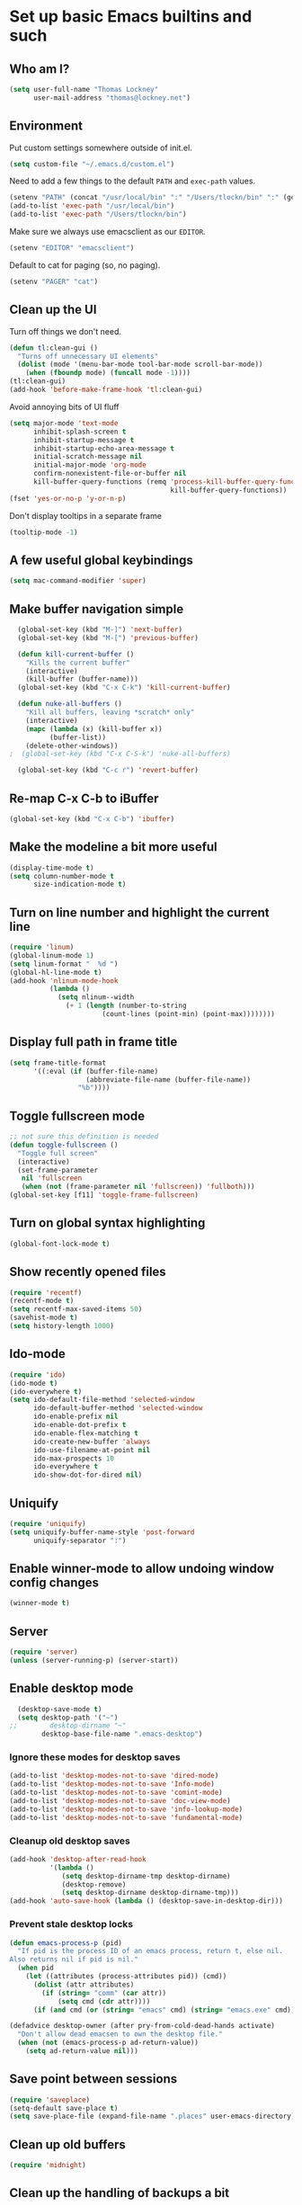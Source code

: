 * Set up basic Emacs builtins and such
** Who am I?

#+begin_src emacs-lisp
  (setq user-full-name "Thomas Lockney"
        user-mail-address "thomas@lockney.net")
#+end_src
   
** Environment

Put custom settings somewhere outside of init.el.
#+begin_src emacs-lisp
(setq custom-file "~/.emacs.d/custom.el")
#+end_src

Need to add a few things to the default =PATH= and =exec-path= values.
#+begin_src emacs-lisp
  (setenv "PATH" (concat "/usr/local/bin" ":" "/Users/tlockn/bin" ":" (getenv "PATH")))
  (add-to-list 'exec-path "/usr/local/bin")
  (add-to-list 'exec-path "/Users/tlockn/bin")
#+end_src

Make sure we always use emacsclient as our =EDITOR=.
#+begin_src emacs-lisp
  (setenv "EDITOR" "emacsclient")
#+end_src

Default to cat for paging (so, no paging).
#+begin_src emacs-lisp
  (setenv "PAGER" "cat")
#+end_src

** Clean up the UI

Turn off things we don't need.
#+begin_src emacs-lisp
  (defun tl:clean-gui ()
    "Turns off unnecessary UI elements"
    (dolist (mode '(menu-bar-mode tool-bar-mode scroll-bar-mode))
      (when (fboundp mode) (funcall mode -1))))
  (tl:clean-gui)
  (add-hook 'before-make-frame-hook 'tl:clean-gui)
#+end_src

Avoid annoying bits of UI fluff
#+begin_src emacs-lisp
    (setq major-mode 'text-mode
          inhibit-splash-screen t
          inhibit-startup-message t
          inhibit-startup-echo-area-message t
          initial-scratch-message nil
          initial-major-mode 'org-mode
          confirm-nonexistent-file-or-buffer nil
          kill-buffer-query-functions (remq 'process-kill-buffer-query-function
                                            kill-buffer-query-functions))
    (fset 'yes-or-no-p 'y-or-n-p)
#+end_src

Don't display tooltips in a separate frame
#+begin_src emacs-lisp
  (tooltip-mode -1)
#+end_src
** A few useful global keybindings
#+begin_src emacs-lisp
  (setq mac-command-modifier 'super)
#+end_src

** Make buffer navigation simple
#+begin_src emacs-lisp
  (global-set-key (kbd "M-]") 'next-buffer)
  (global-set-key (kbd "M-[") 'previous-buffer)
  
  (defun kill-current-buffer ()
    "Kills the current buffer"
    (interactive)
    (kill-buffer (buffer-name)))
  (global-set-key (kbd "C-x C-k") 'kill-current-buffer)
  
  (defun nuke-all-buffers ()
    "Kill all buffers, leaving *scratch* only"
    (interactive)
    (mapc (lambda (x) (kill-buffer x))
          (buffer-list))
    (delete-other-windows))
;  (global-set-key (kbd "C-x C-S-k") 'nuke-all-buffers)
  
  (global-set-key (kbd "C-c r") 'revert-buffer)
#+end_src

** Re-map C-x C-b to iBuffer
#+begin_src emacs-lisp
  (global-set-key (kbd "C-x C-b") 'ibuffer)                
#+end_src

** Make the modeline a bit more useful
#+begin_src emacs-lisp
  (display-time-mode t)
  (setq column-number-mode t
        size-indication-mode t)
#+end_src

** Turn on line number and highlight the current line
#+begin_src emacs-lisp
  (require 'linum)
  (global-linum-mode 1)
  (setq linum-format "  %d ")
  (global-hl-line-mode t)
  (add-hook 'nlinum-mode-hook
            (lambda ()
              (setq nlinum--width
                (+ 1 (length (number-to-string
                         (count-lines (point-min) (point-max))))))))
#+end_src

** Display full path in frame title
#+begin_src emacs-lisp
  (setq frame-title-format
        '((:eval (if (buffer-file-name)
                     (abbreviate-file-name (buffer-file-name))
                   "%b"))))
#+end_src

** Toggle fullscreen mode
#+begin_src emacs-lisp
  ;; not sure this definition is needed
  (defun toggle-fullscreen ()
    "Toggle full screen"
    (interactive)
    (set-frame-parameter
     nil 'fullscreen
     (when (not (frame-parameter nil 'fullscreen)) 'fullboth)))
  (global-set-key [f11] 'toggle-frame-fullscreen)
#+end_src

** Turn on global syntax highlighting
#+begin_src emacs-lisp
  (global-font-lock-mode t)
#+end_src

** Show recently opened files
#+begin_src emacs-lisp
  (require 'recentf)
  (recentf-mode t)
  (setq recentf-max-saved-items 50)
  (savehist-mode t)
  (setq history-length 1000)
#+end_src

** Ido-mode
#+begin_src emacs-lisp
  (require 'ido)
  (ido-mode t)
  (ido-everywhere t)
  (setq ido-default-file-method 'selected-window
        ido-default-buffer-method 'selected-window
        ido-enable-prefix nil
        ido-enable-dot-prefix t
        ido-enable-flex-matching t
        ido-create-new-buffer 'always
        ido-use-filename-at-point nil
        ido-max-prospects 10
        ido-everywhere t
        ido-show-dot-for-dired nil)
#+end_src

** Uniquify
#+begin_src emacs-lisp
  (require 'uniquify)
  (setq uniquify-buffer-name-style 'post-forward
        uniquify-separator ":")
#+end_src

** Enable winner-mode to allow undoing window config changes
#+begin_src emacs-lisp
  (winner-mode t)
#+end_src

** Server
#+begin_src emacs-lisp
  (require 'server)
  (unless (server-running-p) (server-start))
#+end_src

** Enable desktop mode
#+begin_src emacs-lisp
  (desktop-save-mode t)
  (setq desktop-path '("~")
;;        desktop-dirname "~"
        desktop-base-file-name ".emacs-desktop")
#+end_src
*** Ignore these modes for desktop saves
#+begin_src emacs-lisp
  (add-to-list 'desktop-modes-not-to-save 'dired-mode)
  (add-to-list 'desktop-modes-not-to-save 'Info-mode)
  (add-to-list 'desktop-modes-not-to-save 'comint-mode)
  (add-to-list 'desktop-modes-not-to-save 'doc-view-mode)
  (add-to-list 'desktop-modes-not-to-save 'info-lookup-mode)
  (add-to-list 'desktop-modes-not-to-save 'fundamental-mode)
#+end_src
*** Cleanup old desktop saves
#+begin_src emacs-lisp
  (add-hook 'desktop-after-read-hook
            '(lambda ()
               (setq desktop-dirname-tmp desktop-dirname)
               (desktop-remove)
               (setq desktop-dirname desktop-dirname-tmp)))
  (add-hook 'auto-save-hook (lambda () (desktop-save-in-desktop-dir)))
#+end_src
*** Prevent stale desktop locks
#+begin_src emacs-lisp
  (defun emacs-process-p (pid)
    "If pid is the process ID of an emacs process, return t, else nil.
  Also returns nil if pid is nil."
    (when pid
      (let ((attributes (process-attributes pid)) (cmd))
        (dolist (attr attributes)
          (if (string= "comm" (car attr))
              (setq cmd (cdr attr))))
        (if (and cmd (or (string= "emacs" cmd) (string= "emacs.exe" cmd))) t))))
  
  (defadvice desktop-owner (after pry-from-cold-dead-hands activate)
    "Don't allow dead emacsen to own the desktop file."
    (when (not (emacs-process-p ad-return-value))
      (setq ad-return-value nil)))
#+end_src
** Save point between sessions
#+begin_src emacs-lisp
    (require 'saveplace)
    (setq-default save-place t)
    (setq save-place-file (expand-file-name ".places" user-emacs-directory))
#+end_src

** Clean up old buffers
#+begin_src emacs-lisp
  (require 'midnight)
#+end_src

** Clean up the handling of backups a bit
#+begin_src emacs-lisp
    (setq version-control nil
          backup-directory-alist `((".*" . ,temporary-file-directory))
          auto-save-file-name-transforms `((".*" ,temporary-file-directory t))
          create-lockfiles nil)
#+end_src
** Use soft tabs
#+begin_src emacs-lisp
  (setq-default indent-tabs-mode nil)
#+end_src
** Mouse support
#+begin_src emacs-lisp
  (unless window-system
    (require 'mouse)
    (xterm-mouse-mode t)
    (mouse-wheel-mode t))
#+end_src

** Tramp setup
#+begin_src emacs-lisp
  (require 'tramp)
    (setq tramp-default-method "ssh")
    (add-to-list 'tramp-default-proxies-alist
                 '(nil "\\`root\\'" "/ssh:%h:"))
    (add-to-list 'tramp-default-proxies-alist
                 '((regexp-quote (system-name)) nil nil))
#+end_src
** Make OSX treat sub-shells as login shells
#+begin_src emacs-lisp
    (cond
     ((eq window-system 'ns) ; macosx
      ;; Invoke login shells, so that .profile or .bash_profile is read
      (setq shell-command-switch "-lc")))
#+end_src
** Enable easy commenting of lines

Make commenting in the various programming modes (or any mode that's aware of "comments") as simple as possible.
#+begin_src emacs-lisp
  (defun comment-or-uncomment-region-or-line ()
      "Comments or uncomments the region or the current line if there's no active region."
      (interactive)
      (let (beg end)
          (if (region-active-p)
              (setq beg (region-beginning) end (region-end))
              (setq beg (line-beginning-position) end (line-end-position)))
          (comment-or-uncomment-region beg end)))
  
  (global-set-key (kbd "M-/") 'comment-or-uncomment-region-or-line)
  (global-set-key (kbd "M-\\") 'dabbrev-expand)
#+end_src
** Easily open *scratch* buffer back up
#+begin_src emacs-lisp
  (global-unset-key (kbd "C-x C-z"))
  (global-set-key (kbd "C-x C-z")
                  '(lambda ()
                     (interactive)
                     (switch-to-buffer "*scratch*")))
#+end_src
** Make commenting/uncommenting easy
#+begin_src emacs-lisp
  (global-set-key (kbd "C-x C-/")
                  'comment-or-uncomment-region)
#+end_src
** Fonts
Set up some helpers to make finding the right font easier.
#+begin_src emacs-lisp
(require 'cl)
(defun font-candidate (&rest fonts)
       "Return existing font with first match"
       (find-if (lambda (f)
                (find-font (font-spec :name f))) fonts))
#+end_src


Start with a decent default font.
#+begin_src emacs-lisp
(set-face-attribute 'default nil :font
                    (font-candidate "Droid Sans Mono" "Droid Sans Mono Slashed"))
#+end_src
And load a good symbol font for unicode stuff.
#+begin_src em
;(set-fontset-font t 'unicode "Symbola" nil 'prepend)
#+end_src
** Custom settings
#+begin_src emacs-lisp
(setq custom-file (expand-file-name "custom.el" user-emacs-directory))
(when (file-exists-p custom-file)
  (load custom-file))
#+end_src

* Packages
** Set up additional repos
First set up a handful of additional repos:
#+begin_src emacs-lisp
  (load "package")
  (setq package-check-signature nil)
  (add-to-list 'package-archives
               '("marmalade" . "http://marmalade-repo.org/packages/") t)
  (add-to-list 'package-archives
               '("melpa" . "http://melpa.milkbox.net/packages/") t)
  ;(add-to-list 'package-archives
  ;             '("gnu" . "http://elpa.gnu.org/packages") t)
  (setq package-archive-enable-alist '(("melpa" deft magit)))
  (package-initialize)
#+end_src

Now, install the =use-package= package to make package management a bit cleaner:
#+begin_src emacs-lisp
  (unless (file-exists-p package-user-dir)
    (package-refresh-contents))
  (unless (package-installed-p 'use-package)
    (package-install 'use-package))
  (require 'use-package)
#+end_src
** Install solarized-dark theme
#+begin_src emacs-lisp
  (use-package solarized-theme
    :ensure t
    :config
    (progn (load-theme 'solarized-dark t)))
#+end_src
** Install let-alist
This adds a missing package needed for flycheck
#+begin_src emacs-lisp
  (use-package let-alist
    :ensure t)
#+end_src
  
** Install flycheck
Need better syntax highlighting.
#+begin_src emacs-lisp
  (use-package flycheck
    :ensure t
    :bind (("C-c l e" . list-flycheck-errors)
           ("C-c T f" . flycheck-mode))
    :init (global-flycheck-mode)
    :config
    (progn
      (setq flycheck-completion-system 'ido)
      (set-face-attribute 'flycheck-error-list-checker-name nil :inherit 'italic))
    :diminish flycheck-mode)
#+end_src
** Use popups for Flycheck
#+begin_src emacs-lisp
  (use-package flycheck-pos-tip
    :ensure t
    :defer t
    :init
    (setq flycheck-display-errors-function 'flycheck-pos-tip-error-messages))
#+end_src
** Instlall company mode
#+begin_src emacs-lisp
  (use-package company :ensure t
    :config
    (progn
      (add-hook 'after-init-hook 'global-company-mode)
       (global-set-key (kbd "C-SPC") 'company-complete-common)))
#+end_src
** Install Scala-mode2 and sbt-mode
#+begin_src emacs-lisp
  (use-package scala-mode2
    :ensure t
    :mode (("\\.scala\\'" . scala-mode)
           ("\\.sbt\\'" . scala-mode))
    :config
    (progn
      (add-hook 'scala-mode-hook '(lambda ()
                                    (nlinum-mode 1)
                                    (setq tab-width 2)
                                    (gtags-mode 1)
                                    (c-subword-mode t)))
      (setq scala-indent:align-paramters t
            scala-indent:align-forms t)))
  (use-package sbt-mode
    :ensure t
    :config
    (progn
      (add-hook 'sbt-mode-hook '(lambda ()
                                  (setq compilation-skip-threshold 1)
                                  (local-set-key (kbd "C-a") 'comint-bol)
                                  ;; use M-Ret as 'enter' in console
                                  (local-set-key (kbd "M-RET") 'comint-accumulate)))))
#+end_src

** Install sbt-mode
#+begin_src emacs-lisp
;  (use-package sbt-mode
;    :ensure t
;    :mode (("\\.sbt\\'" . sbt-mode)))
#+end_src

** Install ENSIME
#+begin_src emacs-lisp
  (use-package ensime 
    :ensure t
    :init 
    (add-hook 'scala-mode-hook 'ensime-scala-mode-hook))
#+end_src

** Install Python-mode
#+begin_src emacs-lisp
  (use-package python-mode
    :ensure t
    :config
    (progn
      (add-to-list 'auto-mode-alist '("\\.py\\'" . python-mode))
      (add-to-list 'interpreter-mode-alist '("python" . python-mode))))
#+end_src
** Install IPython support
#+begin_src emacs-lisp
;  (use-package ipython
;    :ensure t)
#+end_src
** Install Deftx
#+begin_src emacs-lisp
  (use-package deft
    :ensure t
    :config
    (progn
      (setq deft-directory "~/Dropbox/org")
      (setq deft-extension "org")
      (setq deft-text-mode 'org-mode)
      (setq deft-use-filename-as-title t)
      (global-set-key [f8] 'deft)))
#+end_src
** Install whitespace mode
#+begin_src emacs-lisp
  ; (use-package whitespace
  ;   :bind (("C-c t w" . whitespace-mode))
  ;   :init
  ;   (dolist (hook '(prog-mode-hook text-mode-hook conf-mode-hook))
  ;     (add-hook hook #'whitespace-mode))
  ;   :config (setq whitespace-line-column nil)
  ;   :diminish whitespace-mode)
#+end_src
** Install ibuffer-vc
This mode groups buffers in 
#+begin_src emacs-lisp
  (use-package ibuffer-vc
    :ensure t)
#+end_src
** Install ido-vertical-mode
This helps to make ido expansions a bit more useful.
#+begin_src emacs-lisp
  (use-package ido-vertical-mode
    :ensure t
    :config (ido-vertical-mode 1))
#+end_src
** Install ido-ubiquitous
Use ido everywhere we possibly can.
#+begin_src emacs-lisp
  (use-package ido-ubiquitous
    :ensure t)
#+end_src
** Install smex
#+begin_src emacs-lisp
    (use-package smex
      :ensure t
      :bind (("C-t" . smex)
             ("C-," . smex-describe-function)))
#+end_src
** Install browse-kill-ring
#+begin_src emacs-lisp
  (use-package browse-kill-ring
    :ensure t
    :bind (("M-y" . browse-kill-ring)))
#+end_src
** Install projectile
#+begin_src emacs-lisp
  (use-package projectile
    :ensure t
    :init (projectile-global-mode))
#+end_src
** Install rust mode and related stuff
#+begin_src emacs-lisp
  (use-package rust-mode
    :ensure t
    :mode (("\\.rs\\'" . rust-mode)))
#+end_src
** Install ggtags
#+begin_src emacs-lisp
    (use-package ggtags
      :ensure t
      :config
      (progn
        (add-hook 'prog-mode-hook
                  '(lambda ()
                     (when (derived-mode-p 'rust-mode)
                       (ggtags-mode 1))))))
#+end_src
** Install flx and flx-ido
#+begin_src emacs-lisp
  (use-package flx-ido
    :ensure t
    :init (flx-ido-mode 1)
    :config
    (progn
      (setq ido-enable-flex-matching t
            ido-use-faces nil)))
#+end_src
** Install markdown mode
#+begin_src emacs-lisp
  (use-package markdown-mode
    :ensure t
    :mode (("\\.markdown\\'" . gfm-mode)
           ("\\.md\\'" . gfm-mode)
           ("\\.mo\\'" . gfm-mode) ; use github flavored markdown for .mo files
           ("\\README\\.md\\'" . gfm-mode)))
#+end_src
** Install powerline
#+begin_src emacs-lisp
  (use-package powerline
    :ensure t
    :init (powerline-default-theme))
#+end_src
** Install ace-window
Make window management a bit simpler.
#+begin_src emacs-lisp
  (use-package ace-window
    :ensure t
    :bind (("M-p" . ace-window)))
  
#+end_src
** Install Fish mode
It's a shell for the 90s, after all...
#+begin_src emacs-lisp
  (use-package fish-mode
    :ensure t)
#+end_src
** Faster searches with Ag
Use Ag (The Silver Searcher) to get fast text searches.
#+begin_src emacs-lisp
  (use-package ag
    :ensure t)
#+end_src
** Install magit
Use magit for Git magic.
#+begin_src emacs-lisp
  (use-package magit :ensure t)
#+end_src
** Install Yaml mode
#+begin_src emacs-lisp
  (use-package yaml-mode :ensure t)
#+end_src
   
* Org-mode configuration  
** Org-babel setup
#+begin_src emacs-lisp
  (org-babel-do-load-languages
   'org-babel-load-languages
   '(
     (awk . t)
     (C . t)
     (emacs-lisp . t)
     (java . t)
     (ocaml . t)
     (python . t)
     (R . t)
     (ruby . t)
     (scala . t)
     (sh . t)
     (sql . t)
     ))
  (setq org-src-fontify-natively t)
#+end_src

** Set folder and file locations

#+begin_src emacs-lisp
  (setq org-directory "~/Dropbox/org"
        org-default-notes-file (concat org-directory "/notes.org")
        org-agenda-files `(,org-directory))
#+end_src

** Enable IDO completions
#+begin_src emacs-lisp
  (setq org-completion-use-ido t)
#+end_src

** Make it a bit more readable
#+begin_src emacs-lisp
  (setq org-hide-emphasis-markers t
        org-hide-leading-stars t
        org-edit-timestamps-down-means-later t)
#+end_src

** Set up Capture
#+begin_src emacs-lisp
  (require 'org-capture)
  (setq org-capture-templates
        `(
          ("n" "Note" entry
           (file+headline "notes.org" "Notes")
           "** %?")
          ("q" "Quick note" item
           (file+headline "notes.org" "Quick Notes") "- %^{Note}" :immediate-finish :kill-buffer)
          ("j" "Journal Entry" entry
           (file+datetree "journal.org")
           "** %U - %^{Heading}
  %?" :empty-lines 1)
          ("l" "Logbook entry" entry
           (file+datetree "logbook-work.org")
           "** %U - %^{Activity}  :LOG:")
          ("t" "TODO Entry" entry
           (file+headline "todo.org" "Capture")
           (file "~/Dropbox/org/templates/todo.org.txt") :empty-lines 1)
          )
        )
  (global-set-key (kbd "C-c c") 'org-capture)
#+end_src
** Enable org-mode mouse support
#+begin_src emacs-lisp
  (if window-system
      (require 'org-mouse))
#+end_src
** org-abbrev and skeletons
#+begin_src emacs-lisp
  (add-hook 'org-mode-hook (lambda () (abbrev-mode 1)))
  
  (define-skeleton skel-org-block-elisp
    "Insert an emacs-lisp block"
    ""
    "#+begin_src emacs-lisp\n"
    _ - \n
    "#+end_src\n")
  (define-abbrev org-mode-abbrev-table "selisp" "" 'skel-org-block-elisp)
  
  (define-skeleton skel-header-block
    "Creates my default header"
    ""
    "#+TITLE: " str "\n"
    "#+AUTHOR: Thomas Lockney\n"
    "#+EMAIL: thomas@lockney.net\n"
    "#+OPTIONS: toc:3 num:nil\n")
  (define-abbrev org-mode-abbrev-table "sheader" "" 'skel-header-block)
#+end_src
** Setup Agenda stuff
#+begin_src emacs-lisp
  (setq org-refile-targets '((org-agenda-files . (:maxlevel . 6))))
#+end_src

* Miscellaneous
** Quick editing
Set up registers for frequently accessed files. This allows quick access via =C-x r j= (jump-to-register).
#+begin_src emacs-lisp
  (set-register ?f (cons 'file "~/.config/fish/config.fish"))
  (set-register ?e (cons 'file "~/.emacs.d/readme.org"))
  (set-register ?o (cons 'file "~/Dropbox/org/notes.org"))
  (set-register ?t (cons 'file "~/Dropbox/org/todo.org"))
  (set-register ?n (cons 'file "~/Dropbox/org/nike-notes.org"))
#+end_src

** Scala functions
Quick setup for working on Scala projects
#+begin_src emacs-lisp
  (defun start-sbt ()
    (interactive)
    (let ((buf-name (format "*sbt [%s]*" default-directory)))
      (if (get-buffer buf-name)
          (switch-to-buffer buf-name)
        (compile "sbt" t)
        (with-current-buffer "*compilation*" (rename-buffer buf-name)))))
#+end_src

** Dired to Ansi-term
Open an ansi-term buffer in the current directory.
#+begin_src emacs-lisp
  (defun tml-terminal ()
    "Switch to terminal. Launch if nonexistent."
    (interactive)
    (if (get-buffer "*ansi-term*")
        (switch-to-buffer "*ansi-term*")
      (ansi-term "/bin/bash"))
    (get-buffer-process "*ansi-term*"))
  
  (defun tml-dired-open-term ()
    "Open an `ansi-term' that corresponds to current directory."
    (interactive)
    (let ((current-dir (dired-current-directory)))
      (term-send-raw-string
       (tml-terminal)
       (if (file-remote-p current-dir)
           (let ((v (tramp-dissect-file-name current-dir t)))
             (format "ssh %s@%s\n"
                     (aref v 1) (aref v 2)))
         (format "cd '%s'\n" current-dir)))
      (setq default-directory current-dir)))
  
  (define-key dired-mode-map (kbd "`") 'tml-dired-open-term)
 #+end_src


